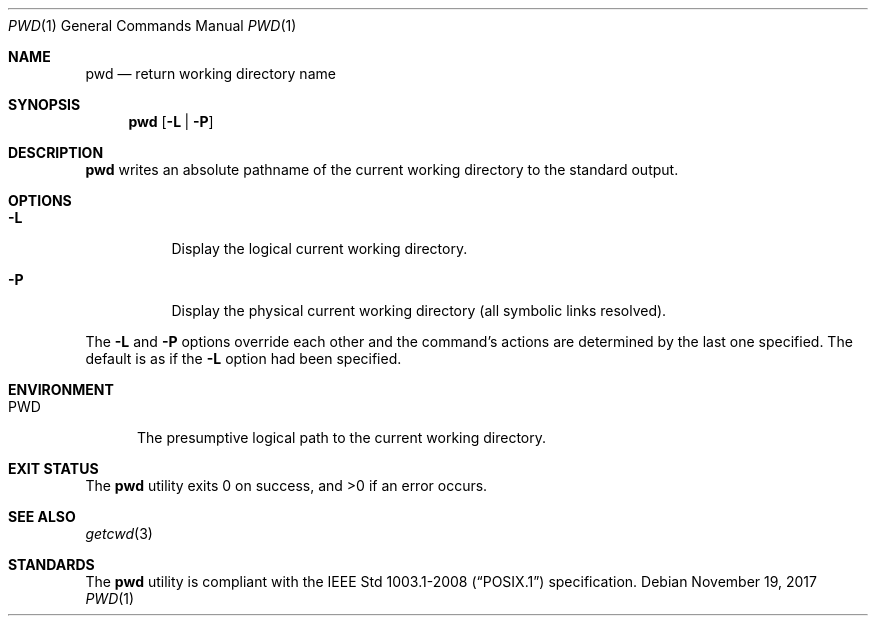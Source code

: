 .Dd November 19, 2017
.Dt PWD 1
.Os
.Sh NAME
.Nm pwd
.Nd return working directory name
.Sh SYNOPSIS
.Nm
.Op Fl L | Fl P
.Sh DESCRIPTION
.Nm
writes an absolute pathname of the current working directory to the
standard output.
.Sh OPTIONS
.Bl -tag -width Ds
.It Fl L
Display the logical current working directory.
.It Fl P
Display the physical current working directory (all symbolic links resolved).
.El
.Pp
The
.Fl L
and
.Fl P
options override each other and the command's actions are determined
by the last one specified. The default is as if the
.Fl L
option had been specified.
.Sh ENVIRONMENT
.Bl -tag -width PWD
.It Ev PWD
The presumptive logical path to the current working directory.
.El
.Sh EXIT STATUS
.Ex -std
.Sh SEE ALSO
.Xr getcwd 3
.Sh STANDARDS
The
.Nm
utility is compliant with the
.St -p1003.1-2008
specification.
